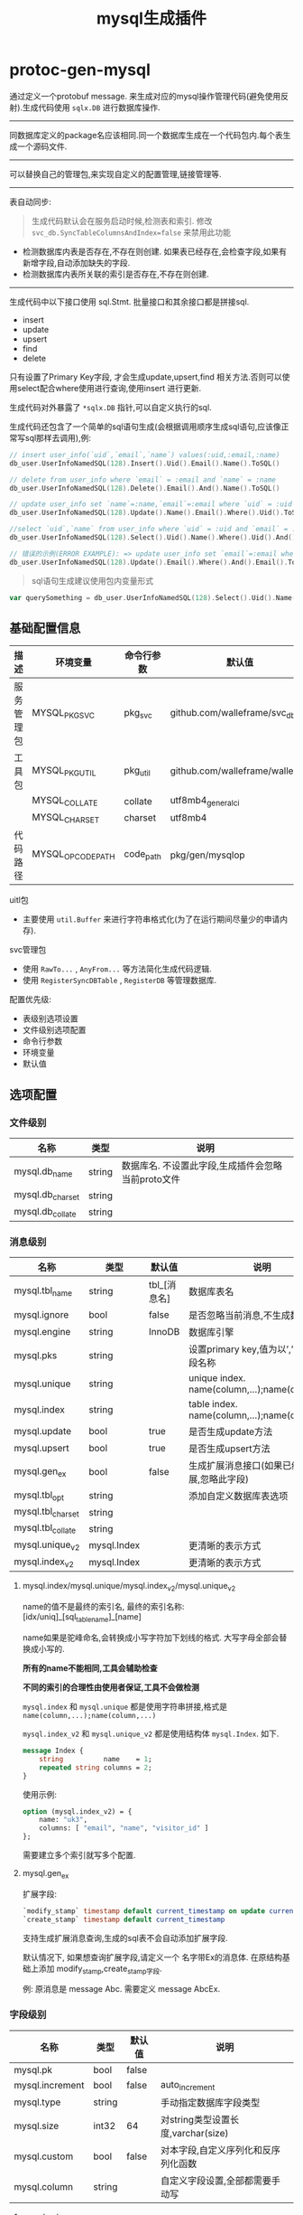 #+startup: content
#+title: mysql生成插件
* protoc-gen-mysql
通过定义一个protobuf message. 来生成对应的mysql操作管理代码(避免使用反射).生成代码使用 ~sqlx.DB~ 进行数据库操作.

-----

同数据库定义的package名应该相同.同一个数据库生成在一个代码包内.每个表生成一个源码文件.

-----
可以替换自己的管理包,来实现自定义的配置管理,链接管理等.

-----

表自动同步:

#+begin_quote
生成代码默认会在服务启动时候,检测表和索引. 修改 ~svc_db.SyncTableColumnsAndIndex=false~ 来禁用此功能
#+end_quote

 - 检测数据库内表是否存在,不存在则创建. 如果表已经存在,会检查字段,如果有新增字段,自动添加缺失的字段.
 - 检测数据库内表所关联的索引是否存在,不存在则创建.

-----
生成代码中以下接口使用 sql.Stmt. 批量接口和其余接口都是拼接sql.
 - insert
 - update
 - upsert
 - find
 - delete

只有设置了Primary Key字段, 才会生成update,upsert,find 相关方法.否则可以使用select配合where使用进行查询,使用insert 进行更新.

生成代码对外暴露了 ~*sqlx.DB~ 指针,可以自定义执行的sql.

生成代码还包含了一个简单的sql语句生成(会根据调用顺序生成sql语句,应该像正常写sql那样去调用),例:
#+begin_src go
// insert user_info(`uid`,`email`,`name`) values(:uid,:email,:name)
db_user.UserInfoNamedSQL(128).Insert().Uid().Email().Name().ToSQL()

// delete from user_info where `email` = :email and `name` = :name
db_user.UserInfoNamedSQL(128).Delete().Email().And().Name().ToSQL()

// update user_info set `name`=:name,`email`=:email where `uid` = :uid
db_user.UserInfoNamedSQL(128).Update().Name().Email().Where().Uid().ToSQL()

//select `uid`,`name` from user_info where `uid` = :uid and `email` = :email limit 10,0
db_user.UserInfoNamedSQL(128).Select().Uid().Name().Where().Uid().And().Email().Limit(10, 0).ToSQL()

// 错误的示例(ERROR EXAMPLE): => update user_info set `email`=:email where  and `email` = :email
db_user.UserInfoNamedSQL(128).Update().Email().Where().And().Email().ToSQL()
#+end_src
#+begin_quote
sql语句生成建议使用包内变量形式
#+end_quote
#+begin_src go
var querySomething = db_user.UserInfoNamedSQL(128).Select().Uid().Name().Where().Uid().And().Email().Limit(10, 0).ToSQL()
#+end_src


** 基础配置信息
| 描述           | 环境变量           | 命令行参数   | 默认值                           |
|----------------+--------------------+--------------+----------------------------------|
| 服务管理包     | MYSQL_PKG_SVC      | pkg_svc      | github.com/walleframe/svc_db     |
| 工具包         | MYSQL_PKG_UTIL     | pkg_util     | github.com/walleframe/walle/util |
|                | MYSQL_COLLATE      | collate      | utf8mb4_general_ci               |
|                | MYSQL_CHARSET      | charset      | utf8mb4                          |
| 代码路径       | MYSQL_OPCODE_PATH  | code_path    | pkg/gen/mysqlop                  |


uitl包
 - 主要使用 ~util.Buffer~ 来进行字符串格式化(为了在运行期间尽量少的申请内存).

svc管理包
 - 使用 ~RawTo...~ , ~AnyFrom...~ 等方法简化生成代码逻辑.
 - 使用 ~RegisterSyncDBTable~ , ~RegisterDB~ 等管理数据库.


配置优先级:
  - 表级别选项设置
  - 文件级别选项配置
  - 命令行参数
  - 环境变量
  - 默认值
** 选项配置
*** 文件级别
| 名称             | 类型   | 说明                                               |
|------------------+--------+----------------------------------------------------|
| mysql.db_name    | string | 数据库名. 不设置此字段,生成插件会忽略当前proto文件 |
| mysql.db_charset | string |                                                    |
| mysql.db_collate | string |                                                    |

*** 消息级别
| 名称              | 类型        | 默认值       | 说明                                            |
|-------------------+-------------+--------------+-------------------------------------------------|
| mysql.tbl_name    | string      | tbl_[消息名] | 数据库表名                                      |
| mysql.ignore      | bool        | false        | 是否忽略当前消息,不生成数据库表                 |
| mysql.engine      | string      | InnoDB       | 数据库引擎                                      |
| mysql.pks         | string      |              | 设置primary key,值为以’,’分隔的字段名称         |
| mysql.unique      | string      |              | unique index. name(column,...);name(column,...) |
| mysql.index       | string      |              | table index. name(column,...);name(column,...)  |
| mysql.update      | bool        | true         | 是否生成update方法                              |
| mysql.upsert      | bool        | true         | 是否生成upsert方法                              |
| mysql.gen_ex      | bool        | false        | 生成扩展消息接口(如果已经禁用扩展,忽略此字段)   |
| mysql.tbl_opt     | string      |              | 添加自定义数据库表选项                          |
| mysql.tbl_charset | string      |              |                                                 |
| mysql.tbl_collate | string      |              |                                                 |
| mysql.unique_v2   | mysql.Index |              | 更清晰的表示方式                                |
| mysql.index_v2    | mysql.Index |              | 更清晰的表示方式                                |

**** mysql.index/mysql.unique/mysql.index_v2/mysql.unique_v2

name的值不是最终的索引名, 最终的索引名称: [idx/uniq]_[sql_table_name]_[name]

name如果是驼峰命名,会转换成小写字符加下划线的格式. 大写字母全部会替换成小写的.

*所有的name不能相同,工具会辅助检查*

*不同的索引的合理性由使用者保证,工具不会做检测*

~mysql.index~ 和 ~mysql.unique~ 都是使用字符串拼接,格式是 ~name(column,...);name(column,...)~

~mysql.index_v2~ 和 ~mysql.unique_v2~ 都是使用结构体 ~mysql.Index~. 如下.
#+begin_src protobuf
message Index {
    string          name    = 1;
    repeated string columns = 2;
}
#+end_src
使用示例:
#+begin_src protobuf
option (mysql.index_v2) = {
	name: "uk3",
	columns: [ "email", "name", "visitor_id" ]
};
#+end_src
需要建立多个索引就写多个配置.

**** mysql.gen_ex
扩展字段:
#+begin_src sql
`modify_stamp` timestamp default current_timestamp on update current_timestamp
`create_stamp` timestamp default current_timestamp
#+end_src

支持生成扩展消息查询,生成的sql表不会自动添加扩展字段.

默认情况下, 如果想查询扩展字段,请定义一个 名字带Ex的消息体. 在原结构基础上添加 modify_stamp,create_stamp字段.

例: 原消息是 message Abc. 需要定义 message AbcEx.


*** 字段级别
| 名称            | 类型   | 默认值 | 说明                                |
|-----------------+--------+--------+-------------------------------------|
| mysql.pk        | bool   | false  |                                     |
| mysql.increment | bool   | false  | auto_increment                      |
| mysql.type      | string |        | 手动指定数据库字段类型              |
| mysql.size      | int32  | 64     | 对string类型设置长度,varchar(size)  |
| mysql.custom    | bool   | false  | 对本字段,自定义序列化和反序列化函数 |
| mysql.column    | string |        | 自定义字段设置,全部都需要手动写     |
**** mysql.column
手动指定column的全部信息.

设置后忽略 ~mysql.pk~ , ~mysql.increment~ , ~mysql.type~, ~mysql.size~
**** mysql.type
只写mysql数据类型,更多定制请采用 ~mysql.column~
** 生成说明
关于生成的接口:
 - 所有db都会生成的接口
   1. Insert
   2. InsertMany
   3. Where 返回where查询语句拼接辅助
   4. Select 使用Where查询数据
   5. Count 使用Where语句
   6. DeleteMany 使用Where语句
   7. RangeAll 使用Where语句,处理多条数据,传递匿名函数进行依次处理
   8. AllData 使用Where语句,返回多条数据(返回数组)
   9. DB() *sqlx.DB 获取数据库对象,用于自定义执行sql.
 - 必须设置PrimaryKey才会生成的接口
   1. Update 并且 ~mysql.update~ / ~mysql.upsert~ 为true(默认是true)
   2. Upsert/UpsertMany方法 并且  ~mysql.upsert~ 为true(默认是true).
   3. Find/Delete 使用主键查找/删除数据库记录,处理单条记录
   4. FindByKey/DeleteByKey 同(Find/Delete).
      区别在于当有多个字段作为PrimaryKey时候, 会生成 ~[表名]Key~ 结构体.
   5. FindByKeyArray/DeleteByKey 操作多条数据
 - 有普通索引才会生成的接口
   1. FindByIndex[IndexName] 返回多条数据
   2. CountByIndex[IndexName]
   3. DeleteByIndex[IndexName]
 - 唯一性索引
   1. FindByIndex[IndexName] 返回单条数据
   2. DeleteByIndex[IndexName]

辅助方法:
 - New[表名]Operation 新建数据库表对象.
 - [表名]OP 函数,用于获取数据库表对象.
   实际实现 使用变量, 方便后续调试和测试直接替换函数.
   例:
   #+begin_src go
var UserOP = func() UserOperation {
	op := globalUserOP.Load()
	if op == nil {
		return nil
	}
	return op
}
   #+end_src
 - Sync[表名]DBTable 用于同步数据库表结构和索引
   生成代码默认会在服务启动时候,检测表和索引. 修改 ~svc_db.SyncTableColumnsAndIndex=false~ 来禁用此功能
 - [表名]NamedSQL 辅助生成sql语句.

辅助常量和变量:
 - [表名]SQL_Create 常量 创建sql表语句
 - [表名]SQL_TableColumns map变量. 修改表添加某个字段的语句.
 - [表名]SQL_TableIndex map变量. 创建索引的sql语句.


** 代码示例
#+begin_src protobuf
option (mysql.db_name) = "db_user";

message User {
    option (mysql.tbl_name) = "user";
    // option (mysql.engine)   = "InnoDB";
    option (mysql.tbl_charset) = "utf8mb4";
    option (mysql.tbl_collate) = "utf8mb4_0900_ai_ci";
    // option (mysql.pks)    = "id";
    option (mysql.engine)    = "MyISAM";
    option (mysql.unique)    = "name(name)";
    option (mysql.index)     = "email(email,password);visitor_id(visitor_id)";
    option (mysql.index_v2) = {
        name: "uk2",
        columns: [ "email", "name", "visitor_id" ]
    };

    int64  id          = 1 [(mysql.pk) = true, (mysql.increment) = true];
    int32  state       = 2;
    int64  login_time  = 3;
    string email       = 4;
    string password    = 5;
    string login_ip    = 6;
    string birthday    = 7;
    string notionality = 8;
    string name        = 9;
    string avatar      = 10;
    int32  user_source = 11;
    string visitor_id  = 12;
    int64  created_at  = 13;
    int64  updated_at  = 14;
    int32  verified    = 15 [(mysql.type) = "tinyint not null defaULT 0"];
}
#+end_src

生成接口
#+begin_src go
package db_user

type UserKey = int64

type UserOperation interface {
	Insert(ctx context.Context, data *mysqlop.User) (res sql.Result, err error)
	InsertMany(ctx context.Context, datas []*mysqlop.User) (res sql.Result, err error)

	Update(ctx context.Context, data *mysqlop.User) (res sql.Result, err error)
	Upsert(ctx context.Context, data *mysqlop.User) (res sql.Result, err error)
	UpsertMany(ctx context.Context, datas []*mysqlop.User) (res sql.Result, err error)

	Find(ctx context.Context, id int64) (data *mysqlop.User, err error)
	Delete(ctx context.Context, id int64) (res sql.Result, err error)

	FindByKey(ctx context.Context, id UserKey) (data *mysqlop.User, err error)
	DeleteByKey(ctx context.Context, id UserKey) (res sql.Result, err error)

	FindByKeyArray(ctx context.Context, ids []UserKey) (datas []*mysqlop.User, err error)
	DeleteByKeyArray(ctx context.Context, ids []UserKey) (res sql.Result, err error)

	FindByIndexEmail(ctx context.Context, email string, password string, limit, offset int) (datas []*mysqlop.User, err error)
	CountByIndexEmail(ctx context.Context, email string, password string) (count int, err error)
	DeleteByIndexEmail(ctx context.Context, email string, password string) (res sql.Result, err error)

	FindByIndexVisitorId(ctx context.Context, visitor_id string, limit, offset int) (datas []*mysqlop.User, err error)
	CountByIndexVisitorId(ctx context.Context, visitor_id string) (count int, err error)
	DeleteByIndexVisitorId(ctx context.Context, visitor_id string) (res sql.Result, err error)

	FindByIndexName(ctx context.Context, name string) (datas *mysqlop.User, err error)
	DeleteByIndexName(ctx context.Context, name string) (res sql.Result, err error)

	FindByIndexUk3(ctx context.Context, email string, name string, visitor_id string, limit, offset int) (datas []*mysqlop.User, err error)
	CountByIndexUk3(ctx context.Context, email string, name string, visitor_id string) (count int, err error)
	DeleteByIndexUk3(ctx context.Context, email string, name string, visitor_id string) (res sql.Result, err error)

	FindByIndexUk2(ctx context.Context, email string, name string, visitor_id string) (datas *mysqlop.User, err error)
	DeleteByIndexUk2(ctx context.Context, email string, name string, visitor_id string) (res sql.Result, err error)

	Where(bufSize int) *UserWhereStmt
	Select(ctx context.Context, where *UserWhereStmt) (datas []*mysqlop.User, err error)
	Count(ctx context.Context, where *UserWhereStmt) (count int, err error)

	DeleteMany(ctx context.Context, where *UserWhereStmt) (res sql.Result, err error)

	RangeAll(ctx context.Context, where *UserWhereStmt, f func(ctx context.Context, row *mysqlop.User) bool) error
	AllData(ctx context.Context, where *UserWhereStmt) (datas []*mysqlop.User, err error)

	// use for custom named sql
	DB() *sqlx.DB
}

var UserOP = func() UserOperation
#+end_src

使用代码
#+begin_src go
func xx(ctx context.Context){
	userInfo, err := db_user.UserOP().Find(ctx, 123)
	// ....
}
#+end_src
